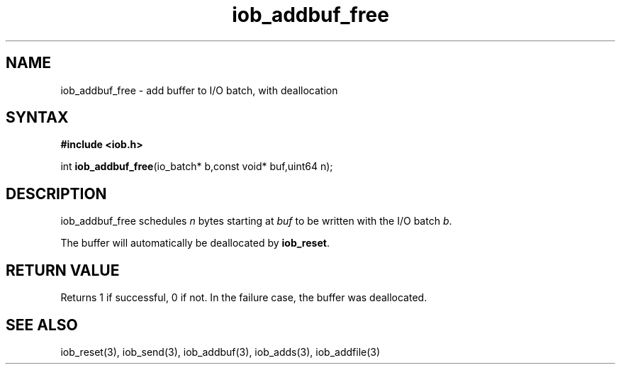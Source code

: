 .TH iob_addbuf_free 3
.SH NAME
iob_addbuf_free \- add buffer to I/O batch, with deallocation
.SH SYNTAX
.B #include <iob.h>

int \fBiob_addbuf_free\fP(io_batch* b,const void* buf,uint64 n);
.SH DESCRIPTION
iob_addbuf_free schedules \fIn\fR bytes starting at \fIbuf\fR to be
written with the I/O batch \fIb\fR.

The buffer will automatically be deallocated by \fBiob_reset\fR.
.SH "RETURN VALUE"
Returns 1 if successful, 0 if not.  In the failure case, the buffer was
deallocated.
.SH "SEE ALSO"
iob_reset(3), iob_send(3), iob_addbuf(3), iob_adds(3), iob_addfile(3)
